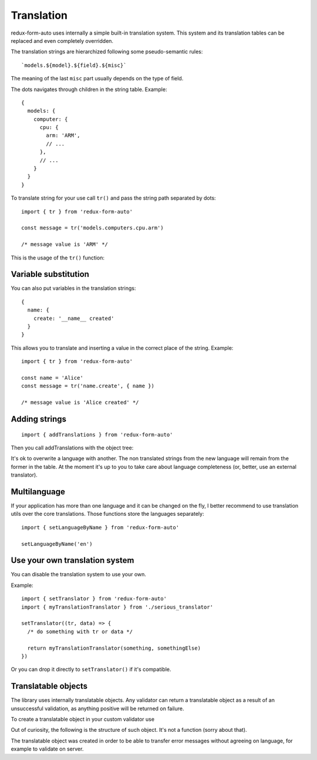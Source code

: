 Translation
-----------

redux-form-auto uses internally a simple built-in translation system. This system and its translation tables can be replaced and even completely overridden.

The translation strings are hierarchized following some pseudo-semantic rules::

  `models.${model}.${field}.${misc}`

The meaning of the last ``misc`` part usually depends on the type of field.

The dots navigates through children in the string table. Example::

  {
    models: {
      computer: {
        cpu: { 
          arm: 'ARM',
          // ...
        },
        // ...
      }
    }
  }

To translate string for your use call ``tr()`` and pass the string path separated by dots::

  import { tr } from 'redux-form-auto'

  const message = tr('models.computers.cpu.arm')

  /* message value is 'ARM' */

This is the usage of the ``tr()`` function:

.. js:autofunction:: tr

Variable substitution
^^^^^^^^^^^^^^^^^^^^^

You can also put variables in the translation strings::

  {
    name: {
      create: '__name__ created'
    }
  }

This allows you to translate and inserting a value in the correct place of the string. Example::

  import { tr } from 'redux-form-auto'

  const name = 'Alice'
  const message = tr('name.create', { name })

  /* message value is 'Alice created' */

Adding strings
^^^^^^^^^^^^^^

::

  import { addTranslations } from 'redux-form-auto'

Then you call addTranslations with the object tree:

.. js:autofunction:: addTranslations

It's ok to overwrite a language with another. The non translated strings from the new language will remain from the former in the table. At the moment it's up to you to take care about language completeness (or, better, use an external translator).

Multilanguage
^^^^^^^^^^^^^

If your application has more than one language and it can be changed on the fly, I better recommend to use translation utils over the core translations. Those functions store the languages separately::

  import { setLanguageByName } from 'redux-form-auto'

  setLanguageByName('en')

Use your own translation system
^^^^^^^^^^^^^^^^^^^^^^^^^^^^^^^

You can disable the translation system to use your own.

.. js:autofunction:: setTranslator

Example::

  import { setTranslator } from 'redux-form-auto'
  import { myTranslationTranslator } from './serious_translator'

  setTranslator((tr, data) => {
    /* do something with tr or data */

    return myTranslationTranslator(something, somethingElse)
  })

Or you can drop it directly to ``setTranslator()`` if it's compatible.

Translatable objects
^^^^^^^^^^^^^^^^^^^^

The library uses internally translatable objects. Any validator can return a translatable object as a result of an unsuccessful validation, as anything positive will be returned on failure.

To create a translatable object in your custom validator use

.. js:autofunction:: translatable

Out of curiosity, the following is the structure of such object. It's not a function (sorry about that).

.. js:autofunction:: translatableObject

The translatable object was created in order to be able to transfer error messages without agreeing on language, for example to validate on server.
